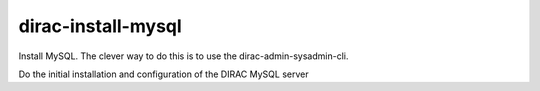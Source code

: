 .. _admin_dirac-install-mysql:

===================
dirac-install-mysql
===================

Install MySQL. The clever way to do this is to use the
dirac-admin-sysadmin-cli.

Do the initial installation and configuration of the DIRAC MySQL server
